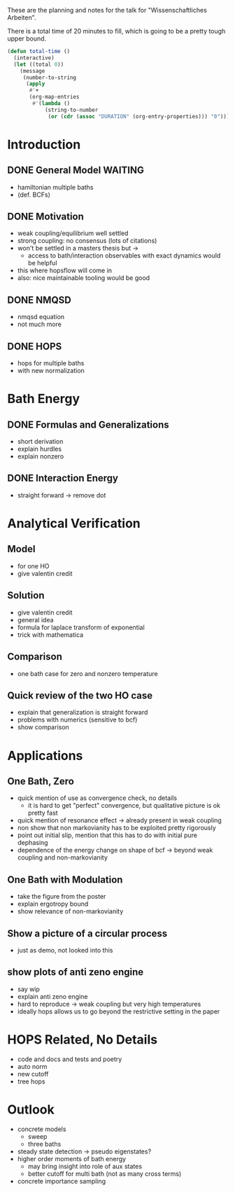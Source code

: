 These are the planning and notes for the talk for "Wissenschaftliches
Arbeiten".

There is a total time of 20 minutes to fill, which is going to be
a pretty tough upper bound.

#+begin_src emacs-lisp :results none
  (defun total-time ()
    (interactive)
    (let ((total 0))
      (message
       (number-to-string
        (apply
         #'+
         (org-map-entries
          #'(lambda ()
              (string-to-number
               (or (cdr (assoc "DURATION" (org-entry-properties))) "0")))))))))
#+end_src


* Introduction
** DONE General Model                                               :WAITING:
:PROPERTIES:
:DURATION: 2
:END:

- hamiltonian multiple baths
- (def. BCFs)

** DONE Motivation
:PROPERTIES:
:DURATION: 2
:END:
- weak coupling/equilibrium well settled
- strong coupling: no consensus (lots of citations)
- won't be settled in a masters thesis but ->
  - access to bath/interaction observables with exact dynamics would
    be helpful
- this where hopsflow will come in
- also: nice maintainable tooling would be good

** DONE NMQSD
:PROPERTIES:
:DURATION: 2
:END:

- nmqsd equation
- not much more

** DONE HOPS
:PROPERTIES:
:DURATION: 2
:END:
- hops for multiple baths
- with new normalization

* Bath Energy
** DONE Formulas and Generalizations
:PROPERTIES:
:DURATION: 2
:END:
- short derivation
- explain hurdles
- explain nonzero

** DONE Interaction Energy
:PROPERTIES:
:DURATION: 1
:END:
- straight forward -> remove dot

* Analytical Verification
** Model
:PROPERTIES:
:DURATION: 2
:END:

- for one HO
- give valentin credit
** Solution
:PROPERTIES:
:DURATION: 5
:END:

- give valentin credit
- general idea
- formula for laplace transform of exponential
- trick with mathematica
** Comparison
:PROPERTIES:
:DURATION: 2
:END:

- one bath case for zero and nonzero temperature
** Quick review of the two HO case
:PROPERTIES:
:DURATION: 3
:END:

- explain that generalization is straight forward
- problems with numerics (sensitive to bcf)
- show comparison

* Applications
** One Bath, Zero
- quick mention of use as convergence check, no details
  - it is hard to get "perfect" convergence, but qualitative picture
    is ok pretty fast
- quick mention of resonance effect -> already present in weak coupling
- non show that non markovianity has to be exploited pretty rigorously
- point out initial slip, mention that this has to do with initial pure dephasing
- dependence of the energy change on shape of bcf -> beyond weak
  coupling and non-markovianity
** One Bath with Modulation
- take the figure from the poster
- explain ergotropy bound
- show relevance of non-markovianity
** Show a picture of a circular process
- just as demo, not looked into this
** show plots of anti zeno engine
- say wip
- explain anti zeno engine
- hard to reproduce -> weak coupling but very high temperatures
- ideally hops allows us to go beyond the restrictive setting in the
  paper

* HOPS Related, No Details
:PROPERTIES:
:DURATION: 3
:END:

- code and docs and tests and poetry
- auto norm
- new cutoff
- tree hops

* Outlook
:PROPERTIES:
:DURATION: 3
:END:

- concrete models
  - sweep
  - three baths
- steady state detection -> pseudo eigenstates?
- higher order moments of bath energy
  - may bring insight into role of aux states
  - better cutoff for multi bath (not as many cross terms)
- concrete importance sampling
